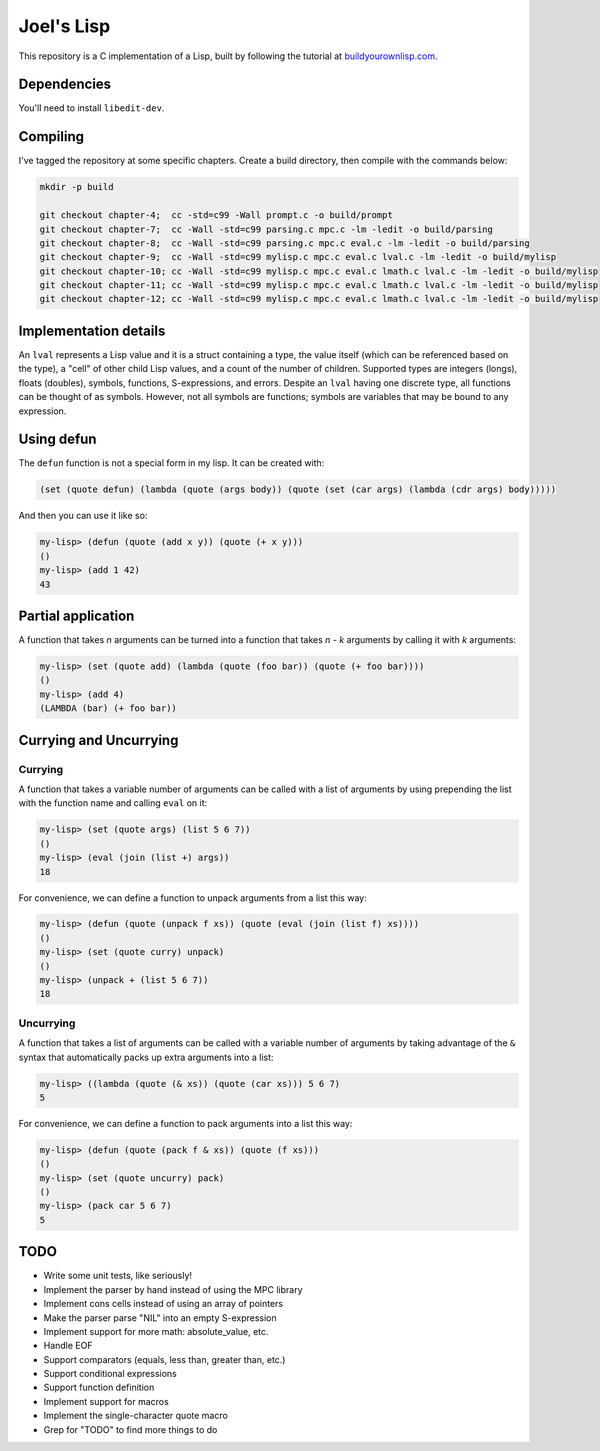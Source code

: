 Joel's Lisp
===========

This repository is a C implementation of a Lisp, built by following the tutorial at `buildyourownlisp.com`_.


Dependencies
------------

You'll need to install ``libedit-dev``.


Compiling
---------

I've tagged the repository at some specific chapters.
Create a build directory, then compile with the commands below:

.. code:: bash

    mkdir -p build

    git checkout chapter-4;  cc -std=c99 -Wall prompt.c -o build/prompt
    git checkout chapter-7;  cc -Wall -std=c99 parsing.c mpc.c -lm -ledit -o build/parsing
    git checkout chapter-8;  cc -Wall -std=c99 parsing.c mpc.c eval.c -lm -ledit -o build/parsing
    git checkout chapter-9;  cc -Wall -std=c99 mylisp.c mpc.c eval.c lval.c -lm -ledit -o build/mylisp
    git checkout chapter-10; cc -Wall -std=c99 mylisp.c mpc.c eval.c lmath.c lval.c -lm -ledit -o build/mylisp
    git checkout chapter-11; cc -Wall -std=c99 mylisp.c mpc.c eval.c lmath.c lval.c -lm -ledit -o build/mylisp
    git checkout chapter-12; cc -Wall -std=c99 mylisp.c mpc.c eval.c lmath.c lval.c -lm -ledit -o build/mylisp


Implementation details
----------------------

An ``lval`` represents a Lisp value and it is a struct containing a type, the value itself (which can be referenced based on the type), a "cell" of other child Lisp values, and a count of the number of children.
Supported types are integers (longs), floats (doubles), symbols, functions, S-expressions, and errors.
Despite an ``lval`` having one discrete type, all functions can be thought of as symbols.
However, not all symbols are functions; symbols are variables that may be bound to any expression.


Using defun
-----------

The ``defun`` function is not a special form in my lisp.
It can be created with:

.. code:: lisp

    (set (quote defun) (lambda (quote (args body)) (quote (set (car args) (lambda (cdr args) body)))))

And then you can use it like so:

.. code:: lisp

    my-lisp> (defun (quote (add x y)) (quote (+ x y)))
    ()
    my-lisp> (add 1 42)
    43


Partial application
-------------------

A function that takes *n* arguments can be turned into a function that takes *n - k* arguments by calling it with *k* arguments:

.. code:: lisp

    my-lisp> (set (quote add) (lambda (quote (foo bar)) (quote (+ foo bar))))
    ()
    my-lisp> (add 4)
    (LAMBDA (bar) (+ foo bar))


Currying and Uncurrying
-----------------------

Currying
''''''''
A function that takes a variable number of arguments can be called with a list of arguments by using prepending the list with the function name and calling ``eval`` on it:

.. code:: lisp

    my-lisp> (set (quote args) (list 5 6 7))
    ()
    my-lisp> (eval (join (list +) args))
    18

For convenience, we can define a function to unpack arguments from a list this way:

.. code:: lisp

    my-lisp> (defun (quote (unpack f xs)) (quote (eval (join (list f) xs))))
    ()
    my-lisp> (set (quote curry) unpack)
    ()
    my-lisp> (unpack + (list 5 6 7))
    18


Uncurrying
''''''''''
A function that takes a list of arguments can be called with a variable number of arguments by taking advantage of the ``&`` syntax that automatically packs up extra arguments into a list:

.. code:: lisp

    my-lisp> ((lambda (quote (& xs)) (quote (car xs))) 5 6 7)
    5

For convenience, we can define a function to pack arguments into a list this way:

.. code:: lisp

    my-lisp> (defun (quote (pack f & xs)) (quote (f xs)))
    ()
    my-lisp> (set (quote uncurry) pack)
    ()
    my-lisp> (pack car 5 6 7)
    5


TODO
----

* Write some unit tests, like seriously!

* Implement the parser by hand instead of using the MPC library

* Implement cons cells instead of using an array of pointers

* Make the parser parse "NIL" into an empty S-expression

* Implement support for more math:  absolute_value, etc.

* Handle EOF

* Support comparators (equals, less than, greater than, etc.)

* Support conditional expressions

* Support function definition

* Implement support for macros

* Implement the single-character quote macro

* Grep for "TODO" to find more things to do




.. _buildyourownlisp.com: http://buildyourownlisp.com
